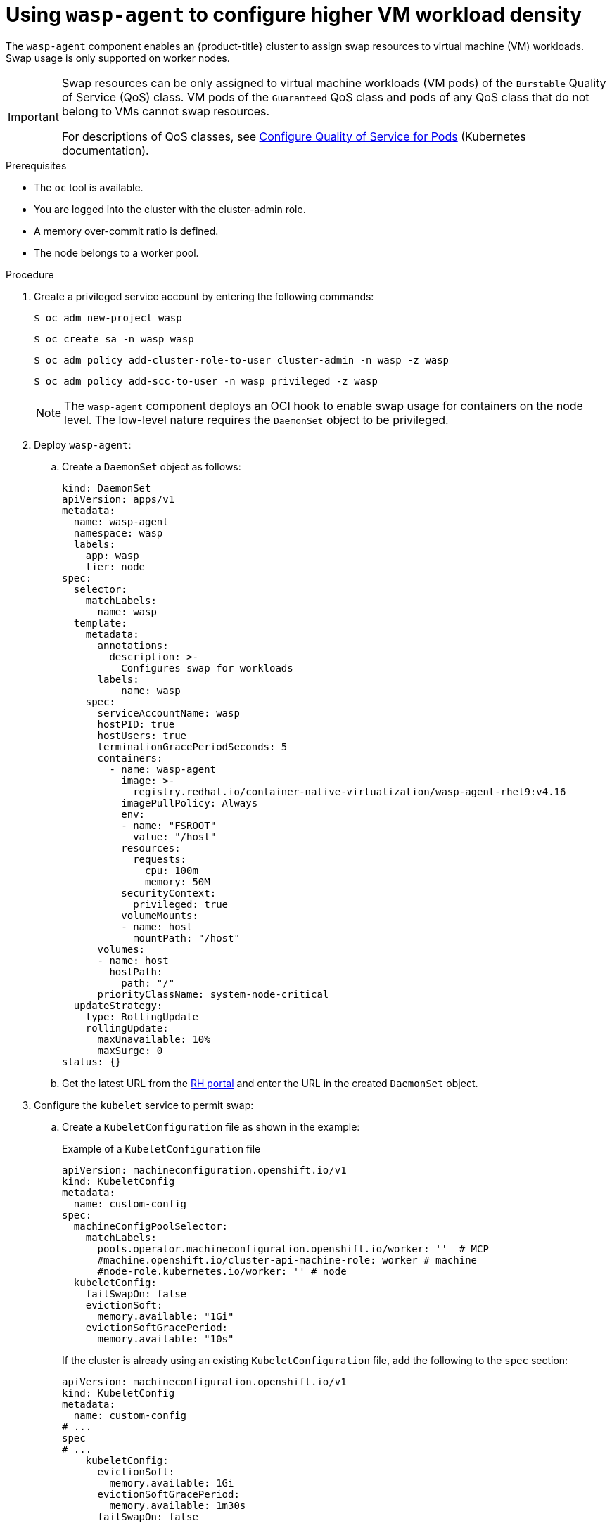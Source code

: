 // Module included in the following assemblies:
//
// * virt/virtual_machines/virt-configuring-higher-vm-workload-density.adoc

:_mod-docs-content-type: PROCEDURE
[id="virt-using-wasp-agent-to-configure-higher-vm-workload-density_{context}"]
= Using `wasp-agent` to configure higher VM workload density

The `wasp-agent` component enables an {product-title} cluster to assign swap resources to virtual machine (VM) workloads.
Swap usage is only supported on worker nodes.

[IMPORTANT]
====
Swap resources can be only assigned to virtual machine workloads (VM pods) of the `Burstable` Quality of Service (QoS) class. VM pods of the `Guaranteed` QoS class and pods of any QoS class that do not belong to VMs cannot swap resources.

For descriptions of QoS classes, see link:https://kubernetes.io/docs/tasks/configure-pod-container/quality-service-pod/[Configure Quality of Service for Pods] (Kubernetes documentation).
====

.Prerequisites

* The `oc` tool is available.
* You are logged into the cluster with the cluster-admin role.
* A memory over-commit ratio is defined.
* The node belongs to a worker pool.

.Procedure

. Create a privileged service account by entering the following commands:
+
[source,terminal]
----
$ oc adm new-project wasp
----
+
[source,terminal]
----
$ oc create sa -n wasp wasp
----
+
[source,terminal]
----
$ oc adm policy add-cluster-role-to-user cluster-admin -n wasp -z wasp
----
+
[source,terminal]
----
$ oc adm policy add-scc-to-user -n wasp privileged -z wasp
----
+
[NOTE]
====
The `wasp-agent` component deploys an OCI hook to enable swap usage for containers on the node level. The low-level nature requires the `DaemonSet` object to be privileged.
====
+
. Deploy `wasp-agent`:
+
.. Create a `DaemonSet` object as follows:
+
[source,yaml]
----
kind: DaemonSet
apiVersion: apps/v1
metadata:
  name: wasp-agent
  namespace: wasp
  labels:
    app: wasp
    tier: node
spec:
  selector:
    matchLabels:
      name: wasp
  template:
    metadata:
      annotations:
        description: >-
          Configures swap for workloads
      labels:
          name: wasp
    spec:
      serviceAccountName: wasp
      hostPID: true
      hostUsers: true
      terminationGracePeriodSeconds: 5
      containers:
        - name: wasp-agent
          image: >-
            registry.redhat.io/container-native-virtualization/wasp-agent-rhel9:v4.16
          imagePullPolicy: Always
          env:
          - name: "FSROOT"
            value: "/host"
          resources:
            requests:
              cpu: 100m
              memory: 50M
          securityContext:
            privileged: true
          volumeMounts:
          - name: host
            mountPath: "/host"
      volumes:
      - name: host
        hostPath:
          path: "/"
      priorityClassName: system-node-critical
  updateStrategy:
    type: RollingUpdate
    rollingUpdate:
      maxUnavailable: 10%
      maxSurge: 0
status: {}
----
.. Get the latest URL from the link:https://registry.redhat.io/container-native-virtualization/wasp-agent-rhel9:latest[RH portal] and enter the URL in the created `DaemonSet` object.
. Configure the `kubelet` service to permit swap:
.. Create a `KubeletConfiguration` file as shown in the example:
+
.Example of a `KubeletConfiguration` file
[source,yaml]
----
apiVersion: machineconfiguration.openshift.io/v1
kind: KubeletConfig
metadata:
  name: custom-config
spec:
  machineConfigPoolSelector:
    matchLabels:
      pools.operator.machineconfiguration.openshift.io/worker: ''  # MCP
      #machine.openshift.io/cluster-api-machine-role: worker # machine
      #node-role.kubernetes.io/worker: '' # node
  kubeletConfig:
    failSwapOn: false
    evictionSoft:
      memory.available: "1Gi"
    evictionSoftGracePeriod:
      memory.available: "10s"
----
+
If the cluster is already using an existing `KubeletConfiguration` file, add the following to the `spec` section:
+
[source,yaml]
----
apiVersion: machineconfiguration.openshift.io/v1
kind: KubeletConfig
metadata:
  name: custom-config
# ...
spec
# ...
    kubeletConfig:
      evictionSoft:
        memory.available: 1Gi
      evictionSoftGracePeriod:
        memory.available: 1m30s
      failSwapOn: false
----
.. Run the following command:
+
[source,yaml]
----
$ oc wait mcp worker --for condition=Updated=True
----
. Create a `MachineConfig` object to provision swap as follows:
+
[source,yaml]
----
apiVersion: machineconfiguration.openshift.io/v1
kind: MachineConfig
metadata:
  labels:
    machineconfiguration.openshift.io/role: worker
  name: 90-worker-swap
spec:
  config:
    ignition:
      version: 3.4.0
    systemd:
      units:
      - contents: |
          [Unit]
          Description=Provision and enable swap
          ConditionFirstBoot=no

          [Service]
          Type=oneshot
          Environment=SWAP_SIZE_MB=5000
          ExecStart=/bin/sh -c "sudo dd if=/dev/zero of=/var/tmp/swapfile count=${SWAP_SIZE_MB} bs=1M && \
          sudo chmod 600 /var/tmp/swapfile && \
          sudo mkswap /var/tmp/swapfile && \
          sudo swapon /var/tmp/swapfile && \
          free -h && \
          sudo systemctl set-property --runtime system.slice MemorySwapMax=0 IODeviceLatencyTargetSec=\"/ 50ms\""

          [Install]
          RequiredBy=kubelet-dependencies.target
        enabled: true
        name: swap-provision.service
----
+
To have enough swap space for the worst-case scenario, make sure to have at least as much swap space provisioned as overcommitted RAM. Calculate the amount of swap space to be provisioned on a node using the following formula:
+
[source,terminal]
----
NODE_SWAP_SPACE = NODE_RAM * (MEMORY_OVER_COMMIT_PERCENT / 100% - 1)
----
+
Example:
+
[source,terminal]
----
NODE_SWAP_SPACE = 16 GB * (150% / 100% - 1)
                = 16 GB * (1.5 - 1)
                = 16 GB * (0.5)
                =  8 GB
----
+
. Deploy alerting rules as follows:
+
[source,yaml]
----
apiVersion: monitoring.openshift.io/v1
kind: AlertingRule
metadata:
  name: wasp-alerts
  namespace: openshift-monitoring
spec:
  groups:
  - name: wasp.rules
    rules:
    - alert: NodeSwapping
      annotations:
        description: Node {{ $labels.instance }} is swapping at a rate of {{ printf "%.2f" $value }} MB/s
        runbook_url: https://github.com/openshift-virtualization/wasp-agent/tree/main/runbooks/alerts/NodeSwapping.md
        summary: A node is swapping memory pages
      expr: |
        # In MB/s
        irate(node_memory_SwapFree_bytes{job="node-exporter"}[5m]) / 1024^2 > 0
      for: 1m
      labels:
        severity: critical
----
. Configure {VirtProductName} to use memory overcommit either by using the {product-title} web console or by editing the HyperConverged custom resource (CR) file as shown in the following example.
+
Example:
+
[source,yaml]
----
apiVersion: hco.kubevirt.io/v1beta1
kind: HyperConverged
metadata:
  name: kubevirt-hyperconverged
  namespace: openshift-cnv
spec:
  higherWorkloadDensity:
    memoryOvercommitPercentage: 150
----
. Apply all the configurations to compute nodes in your cluster by entering the following command:
+
[source,terminal]
----
$ oc patch --type=merge \
  -f <../manifests/hco-set-memory-overcommit.yaml> \
  --patch-file <../manifests/hco-set-memory-overcommit.yaml>
----
+
[NOTE]
====
After applying all configurations, the swap feature is fully available only after all `MachineConfigPool` rollouts are complete.
====

.Verification

. To verify the deployment of `wasp-agent`, run the following command:
+
[source, terminal]
----
$  oc rollout status ds wasp-agent -n wasp
----
+
If the deployment is successful, the following message is displayed:
+
[source, terminal]
----
daemon set "wasp-agent" successfully rolled out
----

. To verify that swap is correctly provisioned, do the following:
.. Run the following command:
+
[source,terminal]
----
$ oc get nodes -l node-role.kubernetes.io/worker
----
.. Select a node from the provided list and run the following command:
+
[source,terminal]
----
$ oc debug node/<selected-node> -- free -m
----
+
If swap is provisioned correctly, an amount greater than zero is displayed, similar to the following:
+
[cols="1,1,1,1,1,1,1"]
|===
| |total |used |free |shared |buff/cache |available
|Mem: |31846 |23155 |1044 |6014 |14483 |8690
|Swap: |8191 |2337 |5854 | | |
|===

. Verify the {VirtProductName} memory overcommitment configuration by running the following command:
+
[source,terminal]
----
$ oc get -n openshift-cnv HyperConverged kubevirt-hyperconverged -o jsonpath="{.spec.higherWorkloadDensity.memoryOvercommitPercentage}"
150
----
+
The returned value, for example `150`, must match the value you had previously configured.



